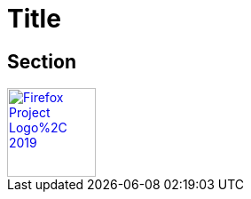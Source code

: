 = Title

== Section

++++
<a href="https://www.mozilla.org/firefox">
++++
image::https://upload.wikimedia.org/wikipedia/commons/5/59/Firefox_Project_Logo%2C_2019.svg[width=100]
++++
</a>
++++